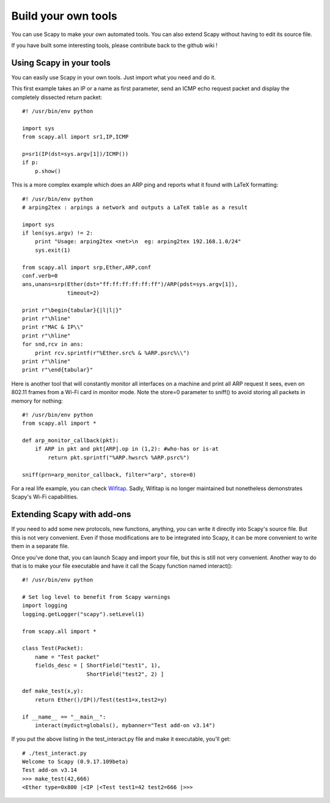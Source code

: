 ********************
Build your own tools
********************

You can use Scapy to make your own automated tools. You can also extend Scapy without having to edit its source file.

If you have built some interesting tools, please contribute back to the github wiki !

    
Using Scapy in your tools
=========================
You can easily use Scapy in your own tools. Just import what you need and do it.

This first example takes an IP or a name as first parameter, send an ICMP echo request packet and display the completely dissected return packet::

    #! /usr/bin/env python
    
    import sys
    from scapy.all import sr1,IP,ICMP
    
    p=sr1(IP(dst=sys.argv[1])/ICMP())
    if p:
        p.show()

This is a more complex example which does an ARP ping and reports what it found with LaTeX formatting::

    #! /usr/bin/env python
    # arping2tex : arpings a network and outputs a LaTeX table as a result
    
    import sys
    if len(sys.argv) != 2:
        print "Usage: arping2tex <net>\n  eg: arping2tex 192.168.1.0/24"
        sys.exit(1)
    
    from scapy.all import srp,Ether,ARP,conf
    conf.verb=0
    ans,unans=srp(Ether(dst="ff:ff:ff:ff:ff:ff")/ARP(pdst=sys.argv[1]),
                  timeout=2)
    
    print r"\begin{tabular}{|l|l|}"
    print r"\hline"
    print r"MAC & IP\\"
    print r"\hline"
    for snd,rcv in ans:
        print rcv.sprintf(r"%Ether.src% & %ARP.psrc%\\")
    print r"\hline"
    print r"\end{tabular}"

Here is another tool that will constantly monitor all interfaces on a machine and print all ARP request it sees, even on 802.11 frames from a Wi-Fi card in monitor mode. Note the store=0 parameter to sniff() to avoid storing all packets in memory for nothing::

    #! /usr/bin/env python
    from scapy.all import *
    
    def arp_monitor_callback(pkt):
        if ARP in pkt and pkt[ARP].op in (1,2): #who-has or is-at
            return pkt.sprintf("%ARP.hwsrc% %ARP.psrc%")
    
    sniff(prn=arp_monitor_callback, filter="arp", store=0)

For a real life example, you can check `Wifitap <https://github.com/gdssecurity/wifitap/>`_. Sadly, Wifitap is no longer maintained but nonetheless demonstrates Scapy's Wi-Fi capabilities.


Extending Scapy with add-ons
============================

If you need to add some new protocols, new functions, anything, you can write it directly into Scapy's source file. But this is not very convenient. Even if those modifications are to be integrated into Scapy, it can be more convenient to write them in a separate file.

Once you've done that, you can launch Scapy and import your file, but this is still not very convenient. Another way to do that is to make your file executable and have it call the Scapy function named interact()::

    #! /usr/bin/env python
    
    # Set log level to benefit from Scapy warnings
    import logging
    logging.getLogger("scapy").setLevel(1)
    
    from scapy.all import *
    
    class Test(Packet):
        name = "Test packet"
        fields_desc = [ ShortField("test1", 1),
                        ShortField("test2", 2) ]
    
    def make_test(x,y):
        return Ether()/IP()/Test(test1=x,test2=y)
    
    if __name__ == "__main__":
        interact(mydict=globals(), mybanner="Test add-on v3.14")


If you put the above listing in the test_interact.py file and make it executable, you'll get::

    # ./test_interact.py 
    Welcome to Scapy (0.9.17.109beta)
    Test add-on v3.14
    >>> make_test(42,666)
    <Ether type=0x800 |<IP |<Test test1=42 test2=666 |>>>
    

